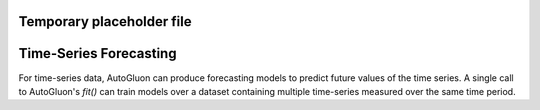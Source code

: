 Temporary placeholder file
=======
Time-Series Forecasting
========================

For time-series data, AutoGluon can produce forecasting models to predict future values of the time series. A single call to AutoGluon's `fit()` can train models over a dataset containing multiple time-series measured over the same time period.
